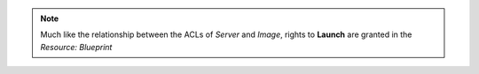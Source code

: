 .. raw:: html

  <style>
    td.jdsl {text-align:left  !IMPORTANT;vertical-align:top !IMPORTANT;border: 1px solid black !IMPORTANT;padding:3px;}
    td.jdsr {text-align:right !IMPORTANT;vertical-align:top !IMPORTANT;border: 1px solid black !IMPORTANT;padding:3px;}
    th.jdsr {text-align:right !IMPORTANT;vertical-align:top !IMPORTANT;border: 1px solid black !IMPORTANT;padding:3px;}
  </style>
  <table style="text-align:left;width:100%;border: 1px solid black;border-collapse:collapse;" cols="02">
  <tr>
    <th width="25%" class="jdsr" style="color: white; background-color: #007DB8;line-height:12px;">Resource</th>
    <th width="25%" class="jdsr" style="color: white; background-color: #007DB8;line-height:12px;">Action</th>
    <th width="*" class="jdsl" style="color: white; background-color: #007DB8;line-height:12px;">Description</th>
  </tr>
  <tr>
    <th width="25%" class="jdsr" rowspan="4"">Stack</th>
  </tr>

  <tr>
    <td width="25%" class="jdsr">Access </td>
    <td width="*" class="jdsl">View Blueprints</td>
  </tr>
  <tr>
    <td width="25%" class="jdsr">Configure </td>
    <td width="*" class="jdsl">Modify a running stack</td>
  </tr>
  <tr>
    <td width="25%" class="jdsr">Terminate </td>
    <td width="*" class="jdsl">Destroy a running stack</td>
  </tr>
  </table>
  <!-- END OF Stack.rst -->

.. note:: Much like the relationship between the ACLs of *Server* and *Image*, rights to **Launch** are granted in the *Resource: Blueprint* 


